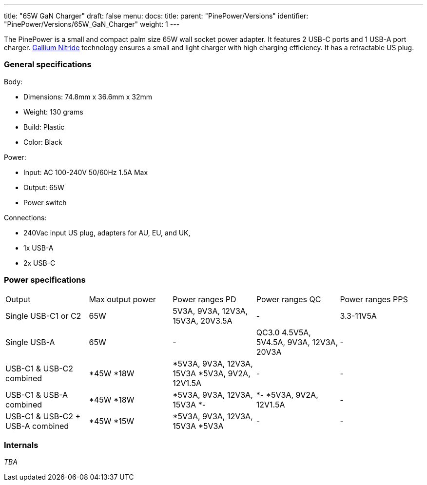 ---
title: "65W GaN Charger"
draft: false
menu:
  docs:
    title:
    parent: "PinePower/Versions"
    identifier: "PinePower/Versions/65W_GaN_Charger"
    weight: 1
---


The PinePower is a small and compact palm size 65W wall socket power adapter. It features 2 USB-C ports and 1 USB-A port charger. https://en.wikipedia.org/wiki/Gallium_nitride[Gallium Nitride] technology ensures a small and light charger with high charging efficiency. It has a retractable US plug.

=== General specifications

Body:

* Dimensions: 74.8mm x 36.6mm x 32mm
* Weight: 130 grams
* Build: Plastic
* Color: Black

Power:

* Input: AC 100-240V 50/60Hz 1.5A Max
* Output: 65W
* Power switch

Connections:

* 240Vac input US plug, adapters for AU, EU, and UK,
* 1x USB-A
* 2x USB-C

=== Power specifications

[cols="1,1,1,1,1"]
|===
|Output
|Max output power
|Power ranges PD
|Power ranges QC
|Power ranges PPS

| Single USB-C1 or C2
| 65W
| 5V3A, 9V3A, 12V3A, 15V3A, 20V3.5A
| -
| 3.3-11V5A

| Single USB-A
| 65W
| -
| QC3.0 4.5V5A, 5V4.5A, 9V3A, 12V3A, 20V3A
| -

|USB-C1 &
USB-C2 combined
|
*45W
*18W
|
*5V3A, 9V3A, 12V3A, 15V3A
*5V3A, 9V2A, 12V1.5A
| -
| -

| USB-C1 &
USB-A combined
|
*45W
*18W
|
*5V3A, 9V3A, 12V3A, 15V3A
*-
|
*-
*5V3A, 9V2A, 12V1.5A
| -

|USB-C1 &
USB-C2 + USB-A combined
|
*45W
*15W
|
*5V3A, 9V3A, 12V3A, 15V3A
*5V3A
| -
| -
|===

=== Internals

_TBA_

